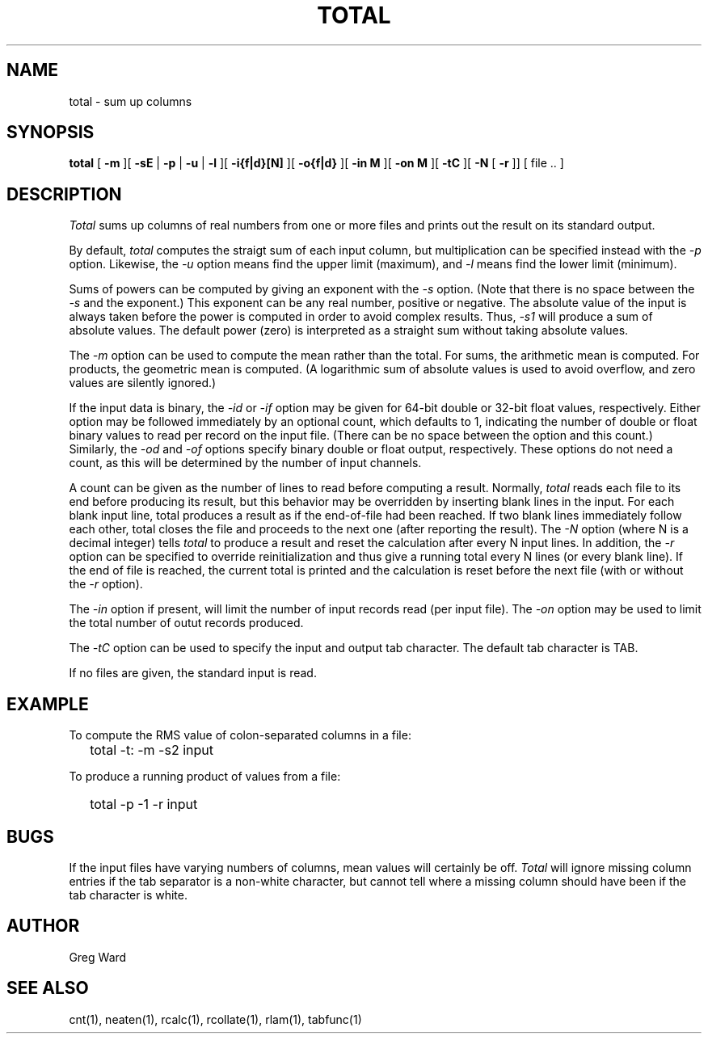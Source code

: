 .\" RCSid "$Id: total.1,v 1.9 2016/03/24 18:48:28 greg Exp $"
.TH TOTAL 1 2/3/95 RADIANCE
.SH NAME
total - sum up columns
.SH SYNOPSIS
.B total
[
.B \-m
][
.B \-sE
|
.B \-p
|
.B \-u
|
.B \-l
][
.B \-i{f|d}[N]
][
.B \-o{f|d}
][
.B "\-in M"
][
.B "\-on M"
][
.B \-tC
][
.B \-N
[
.B \-r
]]
[
file ..
]
.SH DESCRIPTION
.I Total
sums up columns of real numbers from one or more files
and prints out the result on its standard output.
.PP
By default,
.I total
computes the straigt sum of each input column, but multiplication
can be specified instead with the
.I \-p
option.
Likewise, the
.I \-u
option means find the upper limit (maximum), and
.I \-l
means find the lower limit (minimum).
.PP
Sums of powers can be computed by giving an exponent with the
.I \-s
option.
(Note that there is no space between the 
.I \-s
and the exponent.)
This exponent can be any real number, positive or negative.
The absolute value of the input is always taken before the
power is computed in order to avoid complex results.
Thus,
.I \-s1
will produce a sum of absolute values.
The default power (zero) is interpreted as a straight sum without
taking absolute values.
.PP
The
.I \-m
option can be used to compute the mean rather than the total.
For sums, the arithmetic mean is computed.
For products, the geometric mean is computed.
(A logarithmic sum of absolute values is used to avoid overflow, and 
zero values are silently ignored.)
.PP
If the input data is binary, the
.I \-id
or
.I \-if
option may be given for 64-bit double or 32-bit float values, respectively.
Either option may be followed immediately by an optional
count, which defaults to 1, indicating the number of double or float
binary values to read per record on the input file.
(There can be no space between the option and this count.)\0
Similarly, the
.I \-od
and
.I \-of
options specify binary double or float output, respectively.
These options do not need a count, as this will be determined by the
number of input channels.
.PP
A count can be given as the number of lines to read before
computing a result.
Normally,
.I total
reads each file to its end before producing its result, 
but this behavior may be overridden by inserting blank lines in
the input.
For each blank input line, total produces a result as if the
end-of-file had been reached.
If two blank lines immediately follow each other, total closes
the file and proceeds to the next one (after reporting the result).
The
.I \-N
option (where N is a decimal integer) tells
.I total
to produce a result and reset the calculation after
every N input lines.
In addition, the
.I \-r
option can be specified to override reinitialization and thus
give a running total every N lines (or every blank line).
If the end of file is reached, the current total is printed
and the calculation is reset before the next file (with or without the
.I \-r
option).
.PP
The
.I \-in
option if present, will limit the number of input records read
(per input file).
The
.I \-on
option may be used to limit the total number of outut records produced.
.PP
The
.I \-tC
option can be used to specify the input and output tab character.
The default tab character is TAB.
.PP
If no files are given, the standard input is read.
.SH EXAMPLE
To compute the RMS value of colon-separated columns in a file:
.IP "" .2i
total \-t: \-m \-s2 input
.PP
To produce a running product of values from a file:
.IP "" .2i
total \-p \-1 \-r input
.SH BUGS
If the input files have varying numbers of columns, mean values
will certainly be off.
.I Total
will ignore missing column entries if the tab separator is a non-white
character, but cannot tell where a missing column should have been if
the tab character is white.
.SH AUTHOR
Greg Ward
.SH "SEE ALSO"
cnt(1), neaten(1), rcalc(1), rcollate(1), rlam(1), tabfunc(1)
